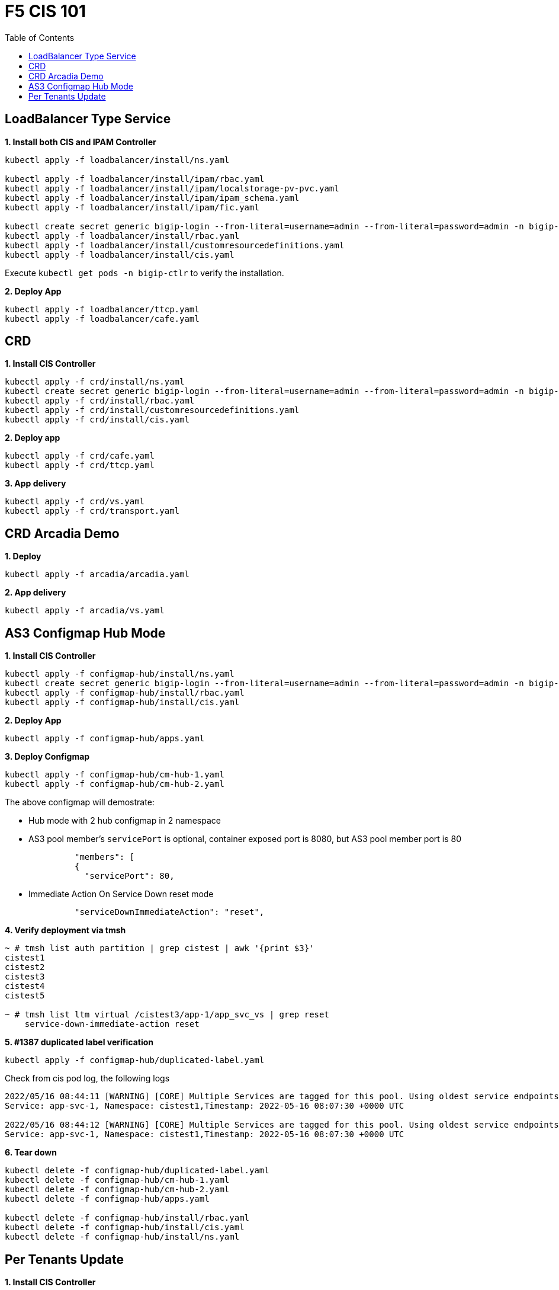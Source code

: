 = F5 CIS 101
:toc: manual

== LoadBalancer Type Service

[source, bash]
.*1. Install both CIS and IPAM Controller*
----
kubectl apply -f loadbalancer/install/ns.yaml 

kubectl apply -f loadbalancer/install/ipam/rbac.yaml
kubectl apply -f loadbalancer/install/ipam/localstorage-pv-pvc.yaml
kubectl apply -f loadbalancer/install/ipam/ipam_schema.yaml
kubectl apply -f loadbalancer/install/ipam/fic.yaml 

kubectl create secret generic bigip-login --from-literal=username=admin --from-literal=password=admin -n bigip-ctlr
kubectl apply -f loadbalancer/install/rbac.yaml 
kubectl apply -f loadbalancer/install/customresourcedefinitions.yaml 
kubectl apply -f loadbalancer/install/cis.yaml
----

Execute `kubectl get pods -n bigip-ctlr` to verify the installation.

[source, bash]
.*2. Deploy App*
----
kubectl apply -f loadbalancer/ttcp.yaml
kubectl apply -f loadbalancer/cafe.yaml 
----

== CRD

[source, bash]
.*1. Install CIS Controller*
----
kubectl apply -f crd/install/ns.yaml
kubectl create secret generic bigip-login --from-literal=username=admin --from-literal=password=admin -n bigip-ctlr
kubectl apply -f crd/install/rbac.yaml
kubectl apply -f crd/install/customresourcedefinitions.yaml
kubectl apply -f crd/install/cis.yaml
----

[source, bash]
.*2. Deploy app*
----
kubectl apply -f crd/cafe.yaml 
kubectl apply -f crd/ttcp.yaml
----

[source, bash]
.*3. App delivery*
----
kubectl apply -f crd/vs.yaml 
kubectl apply -f crd/transport.yaml 
----

== CRD Arcadia Demo

[source, bash]
.*1. Deploy*
----
kubectl apply -f arcadia/arcadia.yaml 
----

[source, bash]
.*2. App delivery*
----
kubectl apply -f arcadia/vs.yaml 
----

== AS3 Configmap Hub Mode

[source, bash]
.*1. Install CIS Controller*
----
kubectl apply -f configmap-hub/install/ns.yaml
kubectl create secret generic bigip-login --from-literal=username=admin --from-literal=password=admin -n bigip-ctlr
kubectl apply -f configmap-hub/install/rbac.yaml
kubectl apply -f configmap-hub/install/cis.yaml 
----

[source, bash]
.*2. Deploy App*
----
kubectl apply -f configmap-hub/apps.yaml
----

[source, bash]
.*3. Deploy Configmap*
----
kubectl apply -f configmap-hub/cm-hub-1.yaml
kubectl apply -f configmap-hub/cm-hub-2.yaml 
----

The above configmap will demostrate:

* Hub mode with 2 hub configmap in 2 namespace
* AS3 pool member's `servicePort` is optional, container exposed port is 8080, but AS3 pool member port is 80

[source, yaml]
----
              "members": [
              {
                "servicePort": 80,
----

* Immediate Action On Service Down reset mode

[source, yaml]
----
              "serviceDownImmediateAction": "reset",
----

[source, bash]
.*4. Verify deployment via tmsh*
----
~ # tmsh list auth partition | grep cistest | awk '{print $3}'
cistest1
cistest2
cistest3
cistest4
cistest5

~ # tmsh list ltm virtual /cistest3/app-1/app_svc_vs | grep reset 
    service-down-immediate-action reset
----

[source, bash]
.*5. #1387 duplicated label verification*
----
kubectl apply -f configmap-hub/duplicated-label.yaml 
----

Check from cis pod log, the following logs

[source, bash]
----
2022/05/16 08:44:11 [WARNING] [CORE] Multiple Services are tagged for this pool. Using oldest service endpoints.
Service: app-svc-1, Namespace: cistest1,Timestamp: 2022-05-16 08:07:30 +0000 UTC

2022/05/16 08:44:12 [WARNING] [CORE] Multiple Services are tagged for this pool. Using oldest service endpoints.
Service: app-svc-1, Namespace: cistest1,Timestamp: 2022-05-16 08:07:30 +0000 UTC
----

[source, bash]
.*6. Tear down*
----
kubectl delete -f configmap-hub/duplicated-label.yaml
kubectl delete -f configmap-hub/cm-hub-1.yaml
kubectl delete -f configmap-hub/cm-hub-2.yaml
kubectl delete -f configmap-hub/apps.yaml

kubectl delete -f configmap-hub/install/rbac.yaml
kubectl delete -f configmap-hub/install/cis.yaml
kubectl delete -f configmap-hub/install/ns.yaml
----

== Per Tenants Update

[source, bash]
.*1. Install CIS Controller*
----
kubectl apply -f configmap-filter-tenants/install/ns.yaml
kubectl create secret generic bigip-login --from-literal=username=admin --from-literal=password=admin -n bigip-ctlr
kubectl apply -f configmap-filter-tenants/install/rbac.yaml
kubectl apply -f configmap-filter-tenants/install/cis.yaml
----

*2. Use the following script to test CIS control plane performance*

.*1 service per namespce*
[cols="2,5a"]
|===
|Service Numbers |Scripts

|10
|

[source, bash]
----
kubectl apply -f configmap-filter-tenants/deploy-10.yaml 
kubectl apply -f configmap-filter-tenants/cm-10.yaml 

// add 11th app and 11th vs and record time spended
kubectl apply -f configmap-filter-tenants/deploy-11.yaml 
kubectl apply -f configmap-filter-tenants/cm-11.yaml 

// upadate service, then record time 
kubectl scale -n cistest11 deploy/app-1 --replicas=2

// delete service from BIG-IP, record time
kubectl apply -f configmap-filter-tenants/cm-10.yaml 

// resource release
kubectl scale -n cistest11 deploy/app-1 --replicas=1
----

|20
|

[source, bash]
----
kubectl apply -f configmap-filter-tenants/deploy-20.yaml
kubectl apply -f configmap-filter-tenants/cm-20.yaml

// add 21th app and 21th vs and record time spended
kubectl apply -f configmap-filter-tenants/deploy-21.yaml
kubectl apply -f configmap-filter-tenants/cm-21.yaml 

// upadate service, then record time 
kubectl scale -n cistest021 deploy/app-1 --replicas=2

// delete service from BIG-IP, record time
kubectl apply -f configmap-filter-tenants/cm-20.yaml

// resource release
kubectl scale -n cistest021 deploy/app-1 --replicas=1 
----

|30
|

[source, bash]
----
kubectl apply -f configmap-filter-tenants/deploy-30.yaml
kubectl apply -f configmap-filter-tenants/cm-30.yaml 

// add 31th app and 31th vs and record time spended
kubectl apply -f configmap-filter-tenants/deploy-31.yaml
kubectl apply -f configmap-filter-tenants/cm-31.yaml 

// upadate service, then record time
kubectl scale -n cistest31 deploy/app-1 --replicas=2

// delete service from BIG-IP, record time
kubectl apply -f configmap-filter-tenants/cm-30.yaml 

// resource release
kubectl scale -n cistest31 deploy/app-1 --replicas=1
----

|40
|

[source, bash]
----
kubectl apply -f configmap-filter-tenants/deploy-40.yaml
kubectl apply -f configmap-filter-tenants/cm-40.yaml 

// add 41th app and 41th vs and record time spended
kubectl apply -f configmap-filter-tenants/deploy-41.yaml
kubectl apply -f configmap-filter-tenants/cm-41.yaml

// upadate service, then record time
kubectl scale -n cistest041 deploy/app-1 --replicas=2

// delete service from BIG-IP, record time
kubectl apply -f configmap-filter-tenants/cm-40.yaml

// resource release
kubectl scale -n cistest041 deploy/app-1 --replicas=1 
----

|50
|

[source, bash]
----
kubectl apply -f configmap-filter-tenants/deploy-50.yaml
kubectl apply -f configmap-filter-tenants/cm-50.yaml

// add 51th app and 51th vs and record time spended
kubectl apply -f configmap-filter-tenants/deploy-51.yaml
kubectl apply -f configmap-filter-tenants/cm-51.yaml

// upadate service, then record time
kubectl scale -n cistest51 deploy/app-1 --replicas=2

// delete service from BIG-IP, record time
kubectl apply -f configmap-filter-tenants/cm-50.yaml

// resource release
kubectl scale -n cistest51 deploy/app-1 --replicas=1
----

|60
|

[source, bash]
----
kubectl apply -f configmap-filter-tenants/deploy-60.yaml
kubectl apply -f configmap-filter-tenants/cm-60.yaml

// add 61th app and 61th vs and record time spended
kubectl apply -f configmap-filter-tenants/deploy-61.yaml
kubectl apply -f configmap-filter-tenants/cm-61.yaml

// upadate service, then record time
kubectl scale -n cistest061 deploy/app-1 --replicas=2

// delete service from BIG-IP, record time
kubectl apply -f configmap-filter-tenants/cm-60.yaml

// resource release
kubectl scale -n cistest061 deploy/app-1 --replicas=1
----

|70
|

[source, bash]
----
kubectl apply -f configmap-filter-tenants/deploy-70.yaml
kubectl apply -f configmap-filter-tenants/cm-70.yaml

// add 71th app and 71th vs and record time spended
kubectl apply -f configmap-filter-tenants/deploy-71.yaml
kubectl apply -f configmap-filter-tenants/cm-71.yaml

// upadate service, then record time
kubectl scale -n cistest71 deploy/app-1 --replicas=2

// delete service from BIG-IP, record time
kubectl apply -f configmap-filter-tenants/cm-70.yaml

// resource release
kubectl scale -n cistest71 deploy/app-1 --replicas=1
----

|80
|

[source, bash]
----
kubectl apply -f configmap-filter-tenants/deploy-80.yaml
kubectl apply -f configmap-filter-tenants/cm-80.yaml

// add 81th app and 81th vs and record time spended
kubectl apply -f configmap-filter-tenants/deploy-81.yaml
kubectl apply -f configmap-filter-tenants/cm-81.yaml

// upadate service, then record time
kubectl scale -n cistest081 deploy/app-1 --replicas=2

// delete service from BIG-IP, record time
kubectl apply -f configmap-filter-tenants/cm-80.yaml

// resource release
kubectl scale -n cistest081 deploy/app-1 --replicas=1
----

|90
|

[source, bash]
----
kubectl apply -f configmap-filter-tenants/deploy-90.yaml
kubectl apply -f configmap-filter-tenants/cm-90.yaml

// add 91th app and 91th vs and record time spended
kubectl apply -f configmap-filter-tenants/deploy-91.yaml
kubectl apply -f configmap-filter-tenants/cm-91.yaml

// upadate service, then record time
kubectl scale -n cistest0091 deploy/app-1 --replicas=2

// delete service from BIG-IP, record time
kubectl apply -f configmap-filter-tenants/cm-90.yaml

// resource release
kubectl scale -n cistest0091 deploy/app-1 --replicas=1
----

|100
|

[source, bash]
----
kubectl apply -f configmap-filter-tenants/deploy-100.yaml
kubectl apply -f configmap-filter-tenants/cm-100.yaml

// add 101th app and 101th vs and record time spended
kubectl apply -f configmap-filter-tenants/deploy-101.yaml
kubectl apply -f configmap-filter-tenants/cm-101.yaml

// upadate service, then record time
kubectl scale -n cistest101 deploy/app-1 --replicas=2

// delete service from BIG-IP, record time
kubectl apply -f configmap-filter-tenants/cm-100.yaml

// resource release
kubectl scale -n cistest101 deploy/app-1 --replicas=1
----

|===

.*4 services per namespce*
[cols="2,5a"]
|===
|Service Numbers |Scripts

|10
|

[source, bash]
----
kubectl apply -f configmap-filter-tenants/deploy-10-svc.yaml
kubectl apply -f configmap-filter-tenants/cm-10-svc.yaml

// add 11th app and 11th vs and record time spended
kubectl apply -f configmap-filter-tenants/deploy-11-svc.yaml
kubectl apply -f configmap-filter-tenants/cm-11-svc.yaml

// upadate service, then record time
kubectl scale -n cistest009 deploy/app-3 --replicas=2

// delete service from BIG-IP, record time
kubectl apply -f configmap-filter-tenants/cm-10-svc.yaml

// resource release
kubectl scale -n cistest009 deploy/app-3 --replicas=2
----

|20
|

[source, bash]
----
kubectl apply -f configmap-filter-tenants/deploy-20-svc.yaml
kubectl apply -f configmap-filter-tenants/cm-20-svc.yaml

// add 21th app and 21th vs and record time spended
kubectl apply -f configmap-filter-tenants/deploy-21-svc.yaml
kubectl apply -f configmap-filter-tenants/cm-21-svc.yaml

// upadate service, then record time
kubectl scale -n cistest021 deploy/app-1 --replicas=2

// delete service from BIG-IP, record time
kubectl apply -f configmap-filter-tenants/cm-20-svc.yaml

// resource release
kubectl scale -n cistest021 deploy/app-1 --replicas=1
----

|30
|

[source, bash]
----
kubectl apply -f configmap-filter-tenants/deploy-30-svc.yaml
kubectl apply -f configmap-filter-tenants/cm-30-svc.yaml

// add 31th app and 31th vs and record time spended
kubectl apply -f configmap-filter-tenants/deploy-31-svc.yaml
kubectl apply -f configmap-filter-tenants/cm-31-svc.yaml

// upadate service, then record time
kubectl scale -n cistest029 deploy/app-3 --replicas=2

// delete service from BIG-IP, record time
kubectl apply -f configmap-filter-tenants/cm-30-svc.yaml

// resource release
kubectl scale -n cistest029 deploy/app-3 --replicas=1
----

|40
|

[source, bash]
----
kubectl apply -f configmap-filter-tenants/deploy-40-svc.yaml
kubectl apply -f configmap-filter-tenants/cm-40-svc.yaml

// add 41th app and 41th vs and record time spended
kubectl apply -f configmap-filter-tenants/deploy-41-svc.yaml
kubectl apply -f configmap-filter-tenants/cm-41-svc.yaml

// upadate service, then record time
kubectl scale -n cistest041 deploy/app-1 --replicas=2

// delete service from BIG-IP, record time
kubectl apply -f configmap-filter-tenants/cm-40-svc.yaml

// resource release
kubectl scale -n cistest041 deploy/app-1 --replicas=1
----

|50
|

[source, bash]
----
kubectl apply -f configmap-filter-tenants/deploy-50-svc.yaml
kubectl apply -f configmap-filter-tenants/cm-50-svc.yaml

// add 51th app and 51th vs and record time spended
kubectl apply -f configmap-filter-tenants/deploy-51-svc.yaml
kubectl apply -f configmap-filter-tenants/cm-51-svc.yaml

// upadate service, then record time
kubectl scale -n cistest049 deploy/app-3 --replicas=2

// delete service from BIG-IP, record time
kubectl apply -f configmap-filter-tenants/cm-20-svc.yaml

// resource release
kubectl scale -n cistest049 deploy/app-3 --replicas=1
----

|60
|

[source, bash]
----
kubectl apply -f configmap-filter-tenants/deploy-60-svc.yaml
kubectl apply -f configmap-filter-tenants/cm-60-svc.yaml

// add 61th app and 61th vs and record time spended
kubectl apply -f configmap-filter-tenants/deploy-61-svc.yaml
kubectl apply -f configmap-filter-tenants/cm-61-svc.yaml

// upadate service, then record time
kubectl scale -n cistest061 deploy/app-1 --replicas=2

// delete service from BIG-IP, record time
kubectl apply -f configmap-filter-tenants/cm-60-svc.yaml

// resource release
kubectl scale -n cistest061 deploy/app-1 --replicas=1
----

|70
|

[source, bash]
----
kubectl apply -f configmap-filter-tenants/deploy-70-svc.yaml
kubectl apply -f configmap-filter-tenants/cm-70-svc.yaml

// add 71th app and 71th vs and record time spended
kubectl apply -f configmap-filter-tenants/deploy-71-svc.yaml
kubectl apply -f configmap-filter-tenants/cm-71-svc.yaml

// upadate service, then record time
kubectl scale -n cistest069 deploy/app-3 --replicas=2

// delete service from BIG-IP, record time
kubectl apply -f configmap-filter-tenants/cm-70-svc.yaml

// resource release
kubectl scale -n cistest069 deploy/app-3 --replicas=1
----

|80
|

[source, bash]
----
kubectl apply -f configmap-filter-tenants/deploy-80-svc.yaml
kubectl apply -f configmap-filter-tenants/cm-80-svc.yaml

// add 81th app and 81th vs and record time spended
kubectl apply -f configmap-filter-tenants/deploy-81-svc.yaml
kubectl apply -f configmap-filter-tenants/cm-81-svc.yaml

// upadate service, then record time
kubectl scale -n cistest081 deploy/app-1 --replicas=2

// delete service from BIG-IP, record time
kubectl apply -f configmap-filter-tenants/cm-80-svc.yaml

// resource release
kubectl scale -n cistest081 deploy/app-1 --replicas=1
----

|90
|

[source, bash]
----
kubectl apply -f configmap-filter-tenants/deploy-90-svc.yaml
kubectl apply -f configmap-filter-tenants/cm-90-svc.yaml

// add 91th app and 91th vs and record time spended
kubectl apply -f configmap-filter-tenants/deploy-91-svc.yaml
kubectl apply -f configmap-filter-tenants/cm-91-svc.yaml

// upadate service, then record time
kubectl scale -n cistest089 deploy/app-3 --replicas=2

// delete service from BIG-IP, record time
kubectl apply -f configmap-filter-tenants/cm-90-svc.yaml

// resource release
kubectl scale -n cistest089 deploy/app-3 --replicas=1
----

|100
|

[source, bash]
----
kubectl apply -f configmap-filter-tenants/deploy-100-svc.yaml
kubectl apply -f configmap-filter-tenants/cm-100-svc.yaml

// add 101th app and 101th vs and record time spended
kubectl apply -f configmap-filter-tenants/deploy-101-svc.yaml
kubectl apply -f configmap-filter-tenants/cm-101-svc.yaml

// upadate service, then record time
kubectl scale -n cistest101 deploy/app-1 --replicas=2

// delete service from BIG-IP, record time
kubectl apply -f configmap-filter-tenants/cm-100-svc.yaml

// resource release
kubectl scale -n cistest101 deploy/app-1 --replicas=1
----

|110
|

[source, bash]
----
kubectl apply -f configmap-filter-tenants/deploy-110-svc.yaml
kubectl apply -f configmap-filter-tenants/cm-110-svc.yaml

// add 111th app and 111th vs and record time spended
kubectl apply -f configmap-filter-tenants/deploy-111-svc.yaml
kubectl apply -f configmap-filter-tenants/cm-111-svc.yaml

// upadate service, then record time
kubectl scale -n cistest109 deploy/app-3 --replicas=2

// delete service from BIG-IP, record time
kubectl apply -f configmap-filter-tenants/cm-110-svc.yaml

// resource release
kubectl scale -n cistest109 deploy/app-3 --replicas=1
----

|120
|

[source, bash]
----
kubectl apply -f configmap-filter-tenants/deploy-120-svc.yaml
kubectl apply -f configmap-filter-tenants/cm-120-svc.yaml

// add 111th app and 111th vs and record time spended
kubectl apply -f configmap-filter-tenants/deploy-121-svc.yaml
kubectl apply -f configmap-filter-tenants/cm-121-svc.yaml

// upadate service, then record time
kubectl scale -n cistest121 deploy/app-1 --replicas=2

// delete service from BIG-IP, record time
kubectl apply -f configmap-filter-tenants/cm-120-svc.yaml

// resource release
kubectl scale -n cistest121 deploy/app-1 --replicas=1
----

|130
|

[source, bash]
----
kubectl apply -f configmap-filter-tenants/deploy-130-svc.yaml
kubectl apply -f configmap-filter-tenants/cm-130-svc.yaml

// add 131th app and 131th vs and record time spended
kubectl apply -f configmap-filter-tenants/deploy-131-svc.yaml
kubectl apply -f configmap-filter-tenants/cm-131-svc.yaml

// upadate service, then record time
kubectl scale -n cistest129 deploy/app-3 --replicas=2

// delete service from BIG-IP, record time
kubectl apply -f configmap-filter-tenants/cm-130-svc.yaml

// resource release
kubectl scale -n cistest129 deploy/app-3 --replicas=1
----

|140
|

[source, bash]
----
kubectl apply -f configmap-filter-tenants/deploy-140-svc.yaml
kubectl apply -f configmap-filter-tenants/cm-140-svc.yaml

// add 141th app and 141th vs and record time spended
kubectl apply -f configmap-filter-tenants/deploy-141-svc.yaml
kubectl apply -f configmap-filter-tenants/cm-141-svc.yaml

// upadate service, then record time
kubectl scale -n cistest141 deploy/app-1 --replicas=2

// delete service from BIG-IP, record time
kubectl apply -f configmap-filter-tenants/cm-140-svc.yaml

// resource release
kubectl scale -n cistest141 deploy/app-1 --replicas=1
----

|150
|

[source, bash]
----
kubectl apply -f configmap-filter-tenants/deploy-150-svc.yaml
kubectl apply -f configmap-filter-tenants/cm-150-svc.yaml

// add 151th app and 151th vs and record time spended
kubectl apply -f configmap-filter-tenants/deploy-151-svc.yaml
kubectl apply -f configmap-filter-tenants/cm-151-svc.yaml

// upadate service, then record time
kubectl scale -n cistest149 deploy/app-3 --replicas=2

// delete service from BIG-IP, record time
kubectl apply -f configmap-filter-tenants/cm-150-svc.yaml

// resource release
kubectl scale -n cistest149 deploy/app-3 --replicas=1
----

|160
|

[source, bash]
----
kubectl apply -f configmap-filter-tenants/deploy-160-svc.yaml
kubectl apply -f configmap-filter-tenants/cm-160-svc.yaml

// add 161th app and 161th vs and record time spended
kubectl apply -f configmap-filter-tenants/deploy-161-svc.yaml
kubectl apply -f configmap-filter-tenants/cm-161-svc.yaml

// upadate service, then record time
kubectl scale -n cistest161 deploy/app-1 --replicas=2

// delete service from BIG-IP, record time
kubectl apply -f configmap-filter-tenants/cm-160-svc.yaml

// resource release
kubectl scale -n cistest161 deploy/app-1 --replicas=1
----
|===

[source, bash]
.*Commands used to record time*
----
// add 11th service, then record time
STARTTIME=$(date +%s) ; for i in {1..100} ; do tmsh list ltm pool /cistest11/app-1/* | grep pool | wc -l ; ENDTIME=$(date +%s); echo "spend $(($ENDTIME - $STARTTIME)) seconds" ; sleep 3 ; done

// update service, then record time
STARTTIME=$(date +%s) ; for i in {1..100} ; do tmsh list ltm pool /cistest11/app-1/app-1_app_svc_pool members | grep address | wc -l ; ENDTIME=$(date +%s); echo "spend $(($ENDTIME - $STARTTIME)) seconds" ; sleep 3 ; done

// delete 11th service, then record time
STARTTIME=$(date +%s) ; for i in {1..100} ; do tmsh list auth partition | grep cistest | wc -l ; ENDTIME=$(date +%s); echo "spend $(($ENDTIME - $STARTTIME)) seconds" ; sleep 3 ; done

# cat ./record_pool.sh 
#!/bin/bash

STARTTIME=$(date +%s) ; for i in {1..100} ; do tmsh list ltm pool /cistest$1/app-$2/* | grep pool | wc -l ; ENDTIME=$(date +%s); echo "spend $(($ENDTIME - $STARTTIME)) seconds" ; sleep 3 ; done

# cat ./record_member.sh 
#!/bin/bash

STARTTIME=$(date +%s) ; for i in {1..100} ; do tmsh list ltm pool /cistest$1/app-$2/app-$3_app_svc_pool members | grep address | wc -l ; ENDTIME=$(date +%s); echo "spend $(($ENDTIME - $STARTTIME)) seconds" ; sleep 3 ; done
----

[source, bash]
.*Simulate a cluster offline*
----
for i in $(kubectl get ns | grep cistest | awk '{print $1}') ; do for j in $(kubectl get pods -n $i --no-headers | awk '{print $1}') ; do kubectl delete pod $j -n $i ; done ; done;
----

[source, bash]
.**
----

----

[source, bash]
.**
----

----
